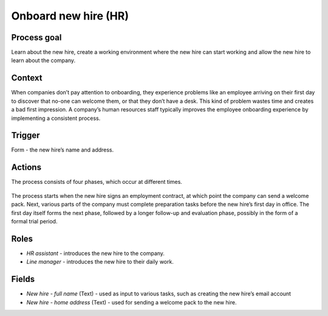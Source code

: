 .. _onboard-new-hire:

Onboard new hire (HR)
---------------------

Process goal
^^^^^^^^^^^^

Learn about the new hire, create a working environment where the new hire can start working and allow the new hire to learn about the company.

Context
^^^^^^^

When companies don’t pay attention to onboarding, they experience problems like an employee arriving on their first day to discover that no-one can welcome them, or that they don’t have a desk.
This kind of problem wastes time and creates a bad first impression.
A company’s human resources staff typically improves the employee onboarding experience by implementing a consistent process.

Trigger
^^^^^^^

Form - the new hire’s name and address.

Actions
^^^^^^^

The process consists of four phases, which occur at different times.

.. figure :: /_static/images/examples/onboard-new-hire.png

The process starts when the new hire signs an employment contract, at which point the company can send a welcome pack.
Next, various parts of the company must complete preparation tasks before the new hire’s first day in office.
The first day itself forms the next phase, followed by a longer follow-up and evaluation phase, possibly in the form of a formal trial period.

Roles
^^^^^

* *HR assistant* - introduces the new hire to the company.
* *Line manager* - introduces the new hire to their daily work.

Fields
^^^^^^

* *New hire - full name* (Text) - used as input to various tasks, such as creating the new hire’s email account
* *New hire - home address* (Text) - used for sending a welcome pack to the new hire.
